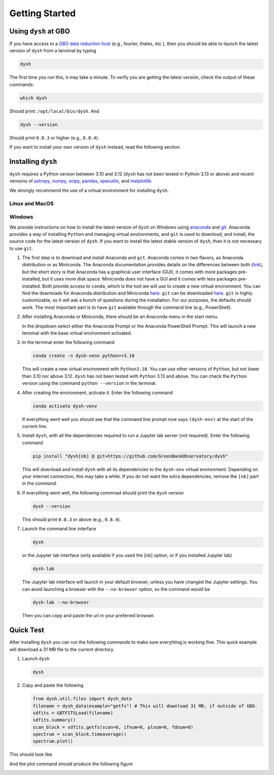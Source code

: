 .. |minver| replace:: ``0.8.3``
.. |minpatch| replace:: ``0.8.4``
.. |pymin| replace:: 3.10
.. |pymax| replace:: 3.12
.. |pyupp| replace:: 3.13

***************
Getting Started
***************

Using ``dysh`` at GBO
=====================

If you have access to a `GBO data reduction host <https://greenbankobservatory.org/portal/gbt/processing/#data-reduction-machines>`_ (e.g., fourier, thales, etc.), then you should be able to launch the latest version of ``dysh`` from a terminal by typing

.. code:: bash

    dysh

The first time you run this, it may take a minute.
To verify you are getting the latest version, check the output of these commands:

.. code:: bash

    which dysh

Should print: ``/opt/local/bin/dysh``. And

.. code:: bash

    dysh --version

Should print |minver| or higher (e.g., |minpatch|).

If you want to install your own version of ``dysh`` instead, read the following section.


Installing ``dysh``
===================

``dysh`` requires a Python version between |pymin| and |pymax| (``dysh`` has not been tested in Python |pyupp| or above) and recent versions of
`astropy <https://astropy.org>`_,
`numpy <https://numpy.org>`_,
`scipy <https://scipy.org>`_,
`pandas <https://pandas.pydata.org>`_,
`specutils <https://specutils.readthedocs.io/en/stable/>`_,  and
`matplotlib <https://matplotlib.org>`_.

We strongly recommend the use of a virtual environment for installing ``dysh``.


Linux and MacOS
---------------

.. tab:: Outside of GBO

    The details of how to install ``dysh`` on your own depend on what package manager you use (e.g., ``uv``, ``conda``, ``pip``).
    We strongly recommend that you install ``dysh`` in a separate Python environment, so you do not change your system Python (if you use your own anaconda3, you can of course do anything you like, though we still recommend a virtual environment).
    It is important to note that the latest version of ``dysh`` will only work on Python versions between |pymin| and |pymax| (``dysh`` has not been tested on Python |pyupp| or above).
    Here we provide a few examples, which require the ability to install Python packages in your system.

    .. tab:: Using ``conda``

        If you use ``conda``, then you can use the following commands

        #. Create a dedicated virtual environment for ``dysh``, with Python 3.12 (you could use a Python version between |pymin| and |pymax|)

           .. code-block:: bash

                conda create -n dysh-venv python==3.12

        #. Activate the newly created virtual environment

           .. code-block:: bash

                conda activate dysh-venv

        #. Install ``dysh`` into the environment

           .. code-block:: bash

                pip install "dysh[nb] @ git+https://github.com/GreenBankObservatory/dysh"

        #. ``dysh`` should now be available through the ``dysh`` command. You can make sure you installed the latest version by running

           .. code-block:: bash

                dysh --version

           It should print |minver| or higher (e.g., |minpatch|).

    .. tab:: Using ``venv``

        If you already have Python |pymin|, up to |pymax|, installed you can create a new virtual environment using ``venv``.

        #. Create a dedicated virtual environment for ``dysh``, with Python |pymax|:

           .. code-block:: bash

                python3.12 -m venv dysh-venv

           Having ``python3.12`` available as above may change depending on your own system.
           Make sure you are using a Python version between |pymin| and |pymax| with ``python --version``.

        #. Activate the newly created virtual environment

           .. code-block:: bash

                pip install "dysh[nb] @ git+https://github.com/GreenBankObservatory/dysh"

        #. ``dysh`` should now be available through the ``dysh`` command.
           You can check what version you installed by running:

           .. code-block:: bash

                dysh --version

           It should print |minver| or higher (e.g., |minpatch|).

    .. tab:: Using ``uv``

        If you use `uv <https://docs.astral.sh/uv/>`_ then the following command will install ``dysh``:

        .. code-block:: bash

            uv tool install "dysh[nb] @ git+https://github.com/GreenBankObservatory/dysh"

        ``dysh`` should now be available through the ``dysh`` command. You can check what version you installed by running:

        .. code-block:: bash

            dysh --version

        It should print |minver| or higher (e.g., |minpatch|).

        .. warning::

            Installing ``dysh`` using this method will install it as a tool, not a package, so it won't be possible to ``import dysh`` from a Python session.



.. tab:: At GBO

    At GBO, on a linux machine from the terminal (assumes you’re using bash).

    #. First, create a new Python virtual environment. For this example we will use Python 3.11 (you can change the Python version, but the latest ``dysh`` will only work on Python between |pymin| and |pymax|):

       .. code-block:: bash

            /users/gbosdd/python/bin/python3.11 -m venv /home/scratch/$USER/dysh-env

    #. Activate the virtual environment:

       .. code-block:: bash

            source /home/scratch/$USER/dysh-env/bin/activate

    #. Install ``dysh``, and the additional dependencies to run Jupyter lab:

       .. code-block:: bash

            pip install "dysh[nb] @ git+https://github.com/GreenBankObservatory/dysh"

       If you do not want the additional dependencies, remove the [nb] part.

    #. Check what ``dysh`` version was installed:

       .. code-block:: bash

            dysh --version

       It should show |minver| or higher (e.g., |minpatch|), if using Python between |pymin| and |pymax| (to check the Python version use ``python --version``).

    #. Launch the command line interface

       .. code-block:: bash

            dysh

       or the Jupyter lab interface (only available if you used the [nb] option, or if you installed Jupyter lab)

       .. code-block:: bash

            dysh-lab


Windows
-------

We provide instructions on how to install the latest version of ``dysh`` on Windows using `anaconda <https://www.anaconda.com/>`_ and `git <https://git-scm.com/>`_.
Anaconda provides a way of installing ``Python`` and managing virtual environments, and ``git`` is used to download, and install, the source code for the latest version of ``dysh``.
If you want to install the latest stable version of ``dysh``, then it is not necessary to use ``git``.

#. The first step is to download and install Anaconda and ``git``.
   Anaconda comes in two flavors, as Anaconda distribution or as Miniconda.
   The Anaconda documentation provides details on the differences between both (`link <https://www.anaconda.com/docs/getting-started/getting-started#should-i-use-anaconda-distribution-or-miniconda%3F>`_), but the short story is that Anaconda has a graphical user interface (GUI), it comes with more packages pre-installed, but it uses more disk space.
   Miniconda does not have a GUI and it comes with less packages pre-installed. Both provide access to ``conda``, which is the tool we will use to create a new virtual environment.
   You can find the downloads for Anaconda distribution and Miniconda `here <https://www.anaconda.com/download/success>`_.
   ``git`` can be downloaded `here <https://git-scm.com/downloads>`_.
   ``git`` is highly customizable, so it will ask a bunch of questions during the installation.
   For our purposes, the defaults should work.
   The most important part is to have ``git`` available through the command line (e.g., PowerShell).

#. After installing Anaconda or Miniconda, there should be an Anaconda menu in the start menu.

   .. image:: img/windows-menu.png
        :width: 400
        :alt: Windows start menu after installing Miniconda

   In the dropdown select either the Anaconda Prompt or the Anaconda PowerShell Prompt.
   This will launch a new terminal with the base virtual environment activated.

   .. image:: img/windows-terminal.png
        :width: 800
        :alt: Fresh Windows terminal

#. In the terminal enter the following command

   .. code-block:: powershell

        conda create -n dysh-venv python==3.10

   This will create a new virtual environment with ``Python3.10``.
   You can use other versions of ``Python``, but not lower than |pymin| nor above |pymax|.
   ``dysh`` has not been tested with ``Python`` |pyupp| and above.
   You can check the ``Python`` version using the command ``python --version`` in the terminal.

#. After creating the environment, activate it. Enter the following command

   .. code-block:: powershell

        conda activate dysh-venv

   If everything went well you should see that the command line prompt now says ``(dysh-env)`` at the start of the current line.

#. Install ``dysh``, with all the dependencies required to run a Jupyter lab server (not required). Enter the following command

   .. code-block:: powershell

        pip install "dysh[nb] @ git+https://github.com/GreenBankObservatory/dysh"

   This will download and install ``dysh`` with all its dependencies to the ``dysh-env`` virtual environment.
   Depending on your internet connection, this may take a while.
   If you do not want the extra dependencies, remove the ``[nb]`` part in the command.

#. If everything went well, the following commnad should print the ``dysh`` version

   .. code-block:: powershell

        dysh --version

   This should print |minver| or above (e.g., |minpatch|).

#. Launch the command line interface

   .. code-block:: powershell

        dysh

   or the Jupyter lab interface (only available if you used the [nb] option, or if you installed Jupyter lab)

   .. code-block:: powershell

        dysh-lab

   The Jupyter lab interface will launch in your default browser, unless you have changed the Jupyter settings.
   You can avoid launching a browser with the ``--no-browser`` option, so the command would be

   .. code-block:: powershell

        dysh-lab --no-browser

   Then you can copy and paste the url in your preferred browser.


Quick Test
==========

After installing ``dysh`` you can run the following commands to make sure everyhting is working fine.
This quick example will download a 31 MB file to the current directory.

#. Launch ``dysh``

   .. code-block:: bash

        dysh

#. Copy and paste the following

   .. code-block:: python

        from dysh.util.files import dysh_data
        filename = dysh_data(example="getfs") # This will download 31 MB, if outside of GBO.
        sdfits = GBTFITSLoad(filename)
        sdfits.summary()
        scan_block = sdfits.getfs(scan=6, ifnum=0, plnum=0, fdnum=0)
        spectrum = scan_block.timeaverage()
        spectrum.plot()

This should look like

.. image:: img/dysh-quickstart.png
    :width: 800
    :alt: Terminal showing how to activate dysh, and launch the CLI interface. In the dysh CLI it download a file, loads it and prints a summary of its contents. There is a single scan of M33.

And the plot command should produce the following figure

.. image:: img/dysh-quickstart-plot.png
    :width: 800
    :alt: A frequency switched spectrum calibrated and displayed using dysh.

